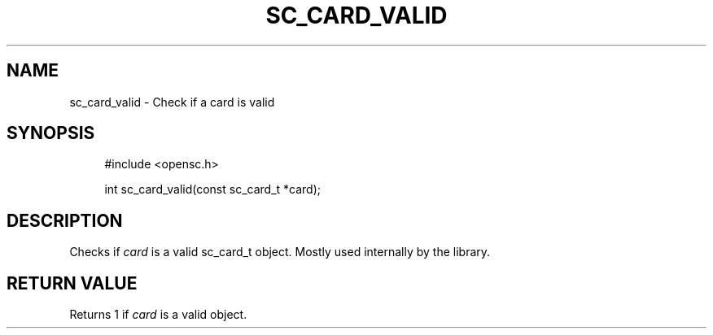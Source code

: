 .\"     Title: sc_card_valid
.\"    Author: 
.\" Generator: DocBook XSL Stylesheets v1.73.2 <http://docbook.sf.net/>
.\"      Date: 05/07/2009
.\"    Manual: OpenSC API reference
.\"    Source: opensc
.\"
.TH "SC_CARD_VALID" "3" "05/07/2009" "opensc" "OpenSC API reference"
.\" disable hyphenation
.nh
.\" disable justification (adjust text to left margin only)
.ad l
.SH "NAME"
sc_card_valid \- Check if a card is valid
.SH "SYNOPSIS"
.PP

.sp
.RS 4
.nf
#include <opensc\&.h>

int sc_card_valid(const sc_card_t *card);
		
.fi
.RE
.sp
.SH "DESCRIPTION"
.PP
Checks if
\fIcard\fR
is a valid
sc_card_t
object\&. Mostly used internally by the library\&.
.SH "RETURN VALUE"
.PP
Returns 1 if
\fIcard\fR
is a valid object\&.
